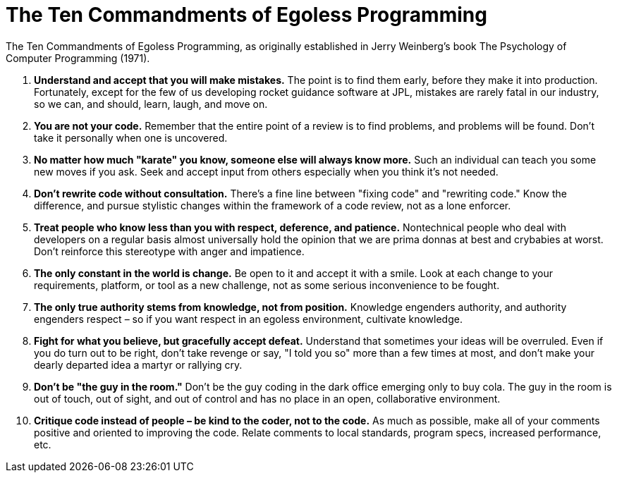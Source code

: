 = The Ten Commandments of Egoless Programming

The Ten Commandments of Egoless Programming, as originally established in Jerry Weinberg's book The Psychology of Computer Programming (1971).

1. *Understand and accept that you will make mistakes.*
The point is to find them early, before they make it into production. Fortunately, except for the few of us developing rocket guidance software at JPL, mistakes are rarely fatal in our industry, so we can, and should, learn, laugh, and move on.

2. *You are not your code.*
Remember that the entire point of a review is to find problems, and problems will be found. Don't take it personally when one is uncovered.

3. *No matter how much "karate" you know, someone else will always know more.*
Such an individual can teach you some new moves if you ask. Seek and accept input from others especially when you think it's not needed.

4. *Don't rewrite code without consultation.*
There's a fine line between "fixing code" and "rewriting code." Know the difference, and pursue stylistic changes within the framework of a code review, not as a lone enforcer.

5. *Treat people who know less than you with respect, deference, and patience.*
Nontechnical people who deal with developers on a regular basis almost universally hold the opinion that we are prima donnas at best and crybabies at worst. Don't reinforce this stereotype with anger and impatience.

6. *The only constant in the world is change.*
Be open to it and accept it with a smile. Look at each change to your requirements, platform, or tool as a new challenge, not as some serious inconvenience to be fought.

7. *The only true authority stems from knowledge, not from position.*
Knowledge engenders authority, and authority engenders respect – so if you want respect in an egoless environment, cultivate knowledge.

8. *Fight for what you believe, but gracefully accept defeat.*
Understand that sometimes your ideas will be overruled. Even if you do turn out to be right, don't take revenge or say, "I told you so" more than a few times at most, and don't make your dearly departed idea a martyr or rallying cry.

9. *Don't be "the guy in the room."* Don't be the guy coding in the dark office emerging only to buy cola. The guy in the room is out of touch, out of sight, and out of control and has no place in an open, collaborative environment.

10. *Critique code instead of people – be kind to the coder, not to the code.* As much as possible, make all of your comments positive and oriented to improving the code. Relate comments to local standards, program specs, increased performance, etc.